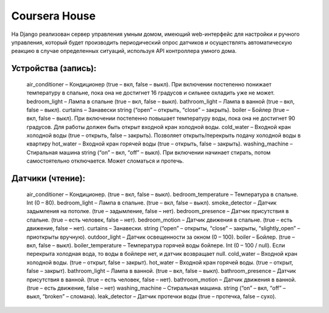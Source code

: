 Coursera House
==============

На Django реализован сервер управления умным домом, имеющий web-интерфейс для настройки и ручного управления, который будет производить периодический опрос датчиков и осуществлять автоматическую реакцию в случае определенных ситуаций, используя API контроллера умного дома.

Устройства (запись): 
------

    air_conditioner – Кондиционер (true – вкл, false – выкл). При включении постепенно понижает температуру в спальне, пока она не достигнет 16 градусов и сильнее охладить уже не может.
    bedroom_light – Лампа в спальне (true – вкл, false – выкл).
    bathroom_light – Лампа в ванной (true – вкл, false – выкл).
    curtains – Занавески string (“open” – открыть, “close” – закрыть).
    boiler – Бойлер (true – вкл, false – выкл). При включении постепенно повышает температуру воды, пока она не достигнет 90 градусов. Для работы должен быть открыт входной кран холодной воды.
    cold_water – Входной кран холодной воды (true – открыть, false – закрыть). Позволяет открыть/перекрыть подачу холодной воды в квартиру
    hot_water – Входной кран горячей воды (true – открыть, false – закрыть).
    washing_machine – Стиральная машина string (“on” – вкл, “off” – выкл). При включении начинает стирать, потом самостоятельно отключается. Может сломаться и протечь.

Датчики (чтение):
------

    air_conditioner –  Кондиционер. (true – вкл, false – выкл).
    bedroom_temperature –  Температура в спальне. Int (0 – 80).
    bedroom_light –  Лампа в спальне. (true – вкл, false – выкл).
    smoke_detector –  Датчик задымления на потолке. (true – задымление, false – нет).
    bedroom_presence –  Датчик присутствия в спальне. (true – есть человек, false – нет).
    bedroom_motion –  Датчик движения в спальне. (true – есть движение, false – нет).
    curtains –  Занавески. string (“open” – открыты, “close” – закрыты, “slightly_open” – приоткрыты вручную).
    outdoor_light –  Датчик освещенности за окном (0 – 100).
    boiler –  Бойлер. (true – вкл, false – выкл).
    boiler_temperature –  Температура горячей воды бойлере. Int (0 – 100 / null). Если перекрыта холодная вода, то воды в бойлере нет, и датчик возвращает null.
    cold_water –  Входной кран холодной воды. (true – открыт, false – закрыт).
    hot_water –  Входной кран горячей воды. (true – открыт, false – закрыт).
    bathroom_light –  Лампа в ванной. (true – вкл, false – выкл).
    bathroom_presence –  Датчик присутствия в ванной. (true – есть человек, false – нет).
    bathroom_motion –  Датчик движения в ванной. (true – есть движение, false – нет)
    washing_machine –  Стиральная машина. string (“on” – вкл, “off” – выкл, “broken” – сломана).
    leak_detector –  Датчик протечки воды (true – протечка, false – сухо).
